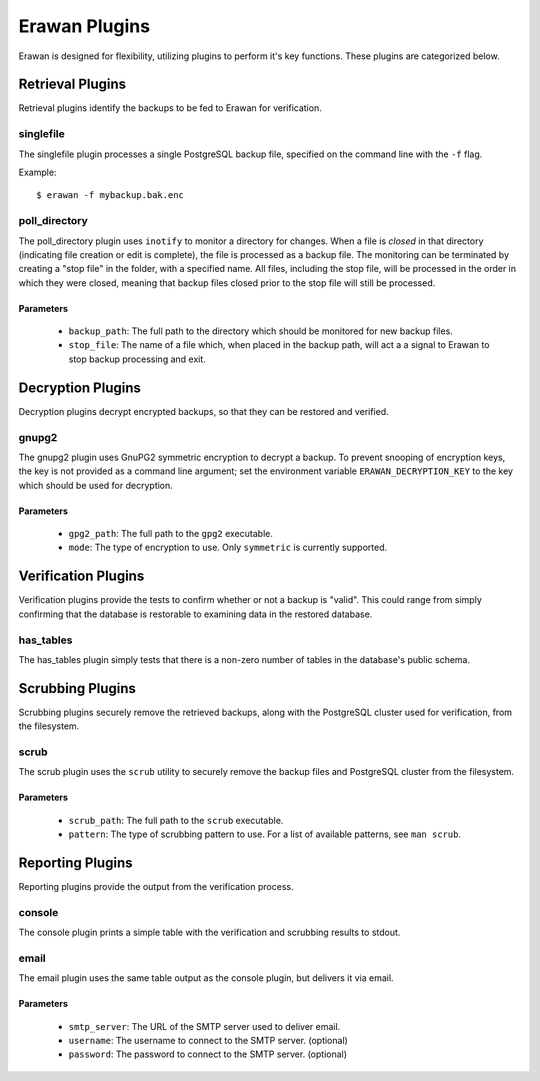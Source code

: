 Erawan Plugins
==============

Erawan is designed for flexibility, utilizing plugins to perform it's key
functions.  These plugins are categorized below.

.. _plugins-retrieval:

Retrieval Plugins
-----------------

Retrieval plugins identify the backups to be fed to Erawan for verification.

singlefile
~~~~~~~~~~

The singlefile plugin processes a single PostgreSQL backup file, specified
on the command line with the ``-f`` flag.

Example::

    $ erawan -f mybackup.bak.enc

poll_directory
~~~~~~~~~~~~~~

The poll_directory plugin uses ``inotify`` to monitor a directory for changes.
When a file is *closed* in that directory (indicating file creation or edit is
complete), the file is processed as a backup file.  The monitoring can be
terminated by creating a "stop file" in the folder, with a specified name.
All files, including the stop file, will be processed in the order in which
they were closed, meaning that backup files closed prior to the stop file will
still be processed.

Parameters
''''''''''
  * ``backup_path``: The full path to the directory which should be monitored
    for new backup files.
  * ``stop_file``: The name of a file which, when placed in the backup path,
    will act a a signal to Erawan to stop backup processing and exit.

.. _plugins-decryption:

Decryption Plugins
------------------

Decryption plugins decrypt encrypted backups, so that they can be restored and
verified.

gnupg2
~~~~~~

The gnupg2 plugin uses GnuPG2 symmetric encryption to decrypt a backup.  To
prevent snooping of encryption keys, the key is not provided as a command line
argument; set the environment variable ``ERAWAN_DECRYPTION_KEY`` to the key
which should be used for decryption.

Parameters
''''''''''
  * ``gpg2_path``: The full path to the ``gpg2`` executable.
  * ``mode``: The type of encryption to use.  Only ``symmetric`` is currently
    supported.


.. _plugins-verification:

Verification Plugins
--------------------

Verification plugins provide the tests to confirm whether or not a backup is
"valid".  This could range from simply confirming that the database is
restorable to examining data in the restored database.

has_tables
~~~~~~~~~~

The has_tables plugin simply tests that there is a non-zero number of tables
in the database's public schema.


.. _plugins-scrubbing:

Scrubbing Plugins
-----------------

Scrubbing plugins securely remove the retrieved backups, along with the
PostgreSQL cluster used for verification, from the filesystem.

scrub
~~~~~

The scrub plugin uses the ``scrub`` utility to securely remove the backup files
and PostgreSQL cluster from the filesystem.

Parameters
''''''''''
  * ``scrub_path``: The full path to the ``scrub`` executable.
  * ``pattern``: The type of scrubbing pattern to use.  For a list of available
    patterns, see ``man scrub``.


.. _plugins-reporting:

Reporting Plugins
-----------------

Reporting plugins provide the output from the verification process.

console
~~~~~~~

The console plugin prints a simple table with the verification and scrubbing
results to stdout.

email
~~~~~

The email plugin uses the same table output as the console plugin, but delivers
it via email.

Parameters
''''''''''
  * ``smtp_server``: The URL of the SMTP server used to deliver email.
  * ``username``: The username to connect to the SMTP server. (optional)
  * ``password``: The password to connect to the SMTP server. (optional)
